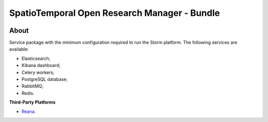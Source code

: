 ..
    This file is part of storm-bundle.
    Copyright (C) 2021 INPE.

    storm-bundle is free software; you can redistribute it and/or modify it
    under the terms of the MIT License; see LICENSE file for more details.


=============================================
SpatioTemporal Open Research Manager - Bundle
=============================================

.. image:: https://img.shields.io/badge/license-MIT-green
        :target: https://github.com/storm-platform/storm-docker/blob/master/LICENSE
        :alt: Software License

.. image:: https://img.shields.io/badge/lifecycle-maturing-blue.svg
        :target: https://www.tidyverse.org/lifecycle/#maturing
        :alt: Software Life Cycle

.. image:: https://img.shields.io/github/tag/storm-platform/storm-docker.svg
        :target: https://github.com/storm-platform/storm-docker/releases
        :alt: Release

.. image:: https://img.shields.io/discord/689541907621085198?logo=discord&logoColor=ffffff&color=7389D8
        :target: https://discord.com/channels/689541907621085198#
        :alt: Join us at Discord

.. image:: https://cdn.rawgit.com/syl20bnr/spacemacs/442d025779da2f62fc86c2082703697714db6514/assets/spacemacs-badge.svg
        :target: https://github.com/syl20bnr/spacemacs
        :alt: Made with Spacemacs

About
=====

Service package with the minimum configuration required to run the Storm platform. The following services are available:

- Elasticsearch;
- Kibana dashboard;
- Celery workers;
- PostgreSQL database;
- RabbitMQ;
- Redis.

**Third-Party Platforms**

- `Reana <https://reana.io/>`_.
